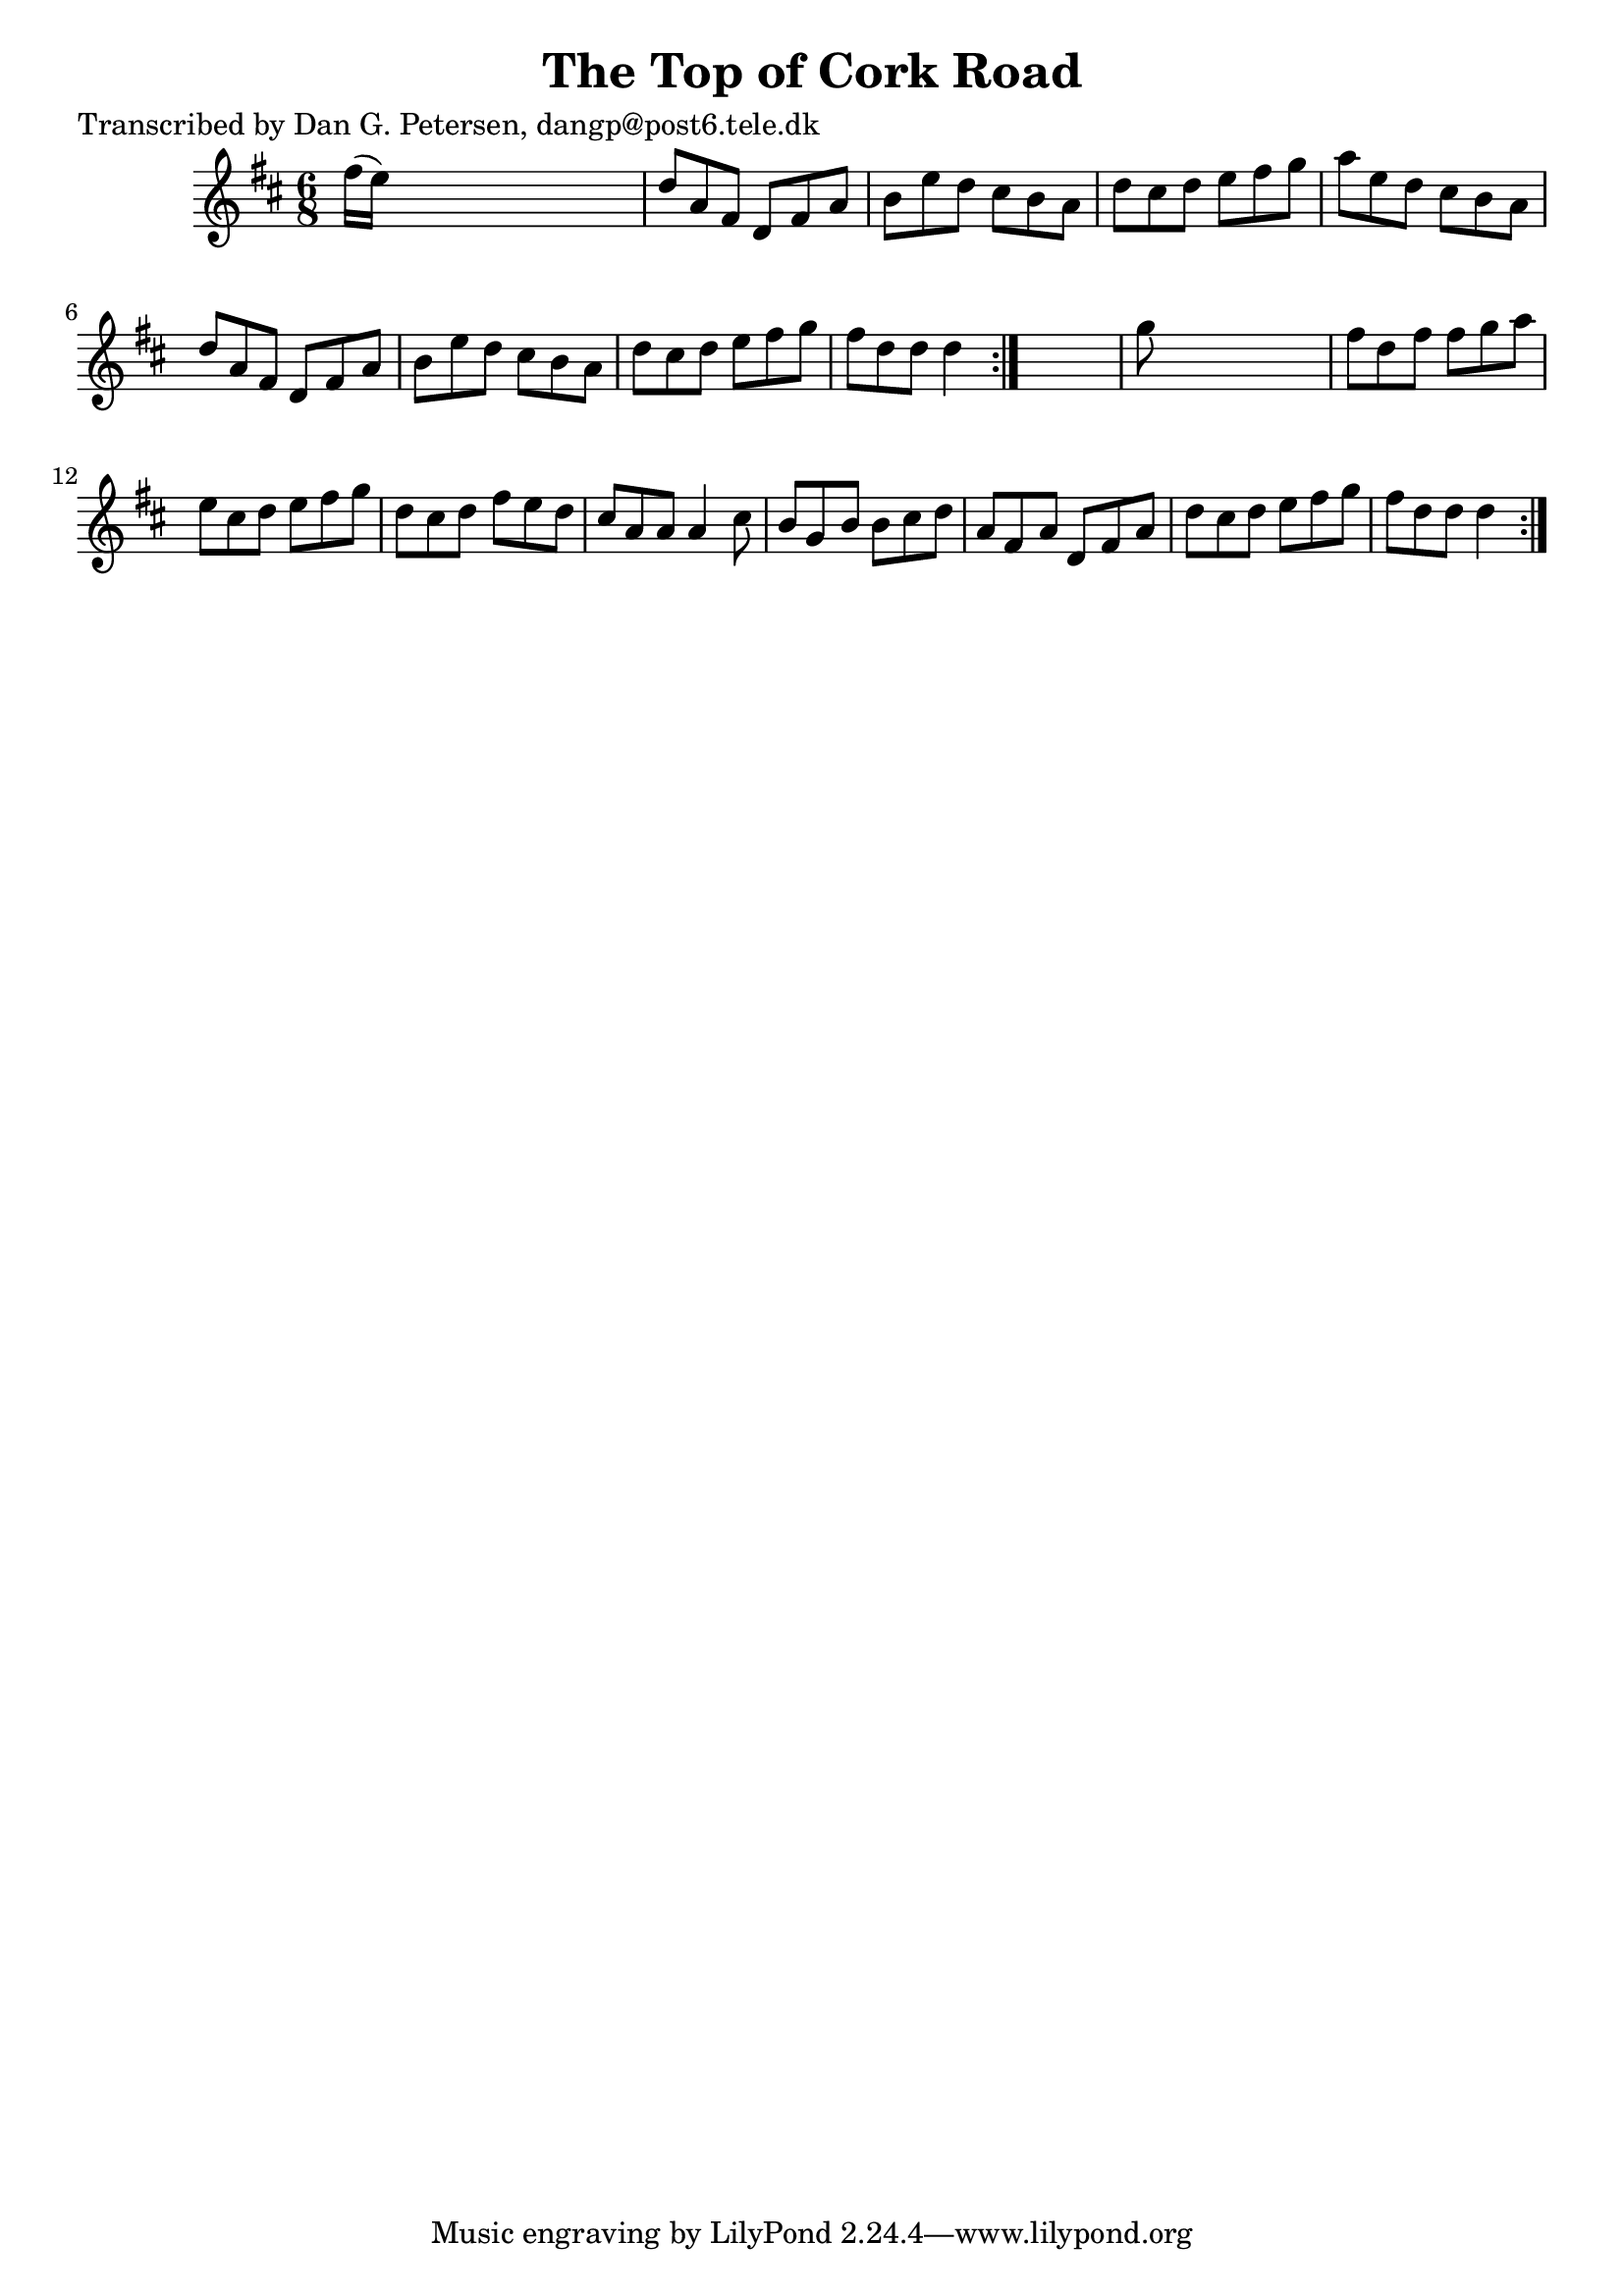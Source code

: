 
\version "2.16.2"
% automatically converted by musicxml2ly from xml/1031_dp.xml

%% additional definitions required by the score:
\language "english"


\header {
    poet = "Transcribed by Dan G. Petersen, dangp@post6.tele.dk"
    encoder = "abc2xml version 63"
    encodingdate = "2015-01-25"
    title = "The Top of Cork Road"
    }

\layout {
    \context { \Score
        autoBeaming = ##f
        }
    }
PartPOneVoiceOne =  \relative fs'' {
    \repeat volta 2 {
        \repeat volta 2 {
            \key d \major \time 6/8 fs16 ( [ e16 ) ] s8*5 | % 2
            d8 [ a8 fs8 ] d8 [ fs8 a8 ] | % 3
            b8 [ e8 d8 ] cs8 [ b8 a8 ] | % 4
            d8 [ cs8 d8 ] e8 [ fs8 g8 ] | % 5
            a8 [ e8 d8 ] cs8 [ b8 a8 ] | % 6
            d8 [ a8 fs8 ] d8 [ fs8 a8 ] | % 7
            b8 [ e8 d8 ] cs8 [ b8 a8 ] | % 8
            d8 [ cs8 d8 ] e8 [ fs8 g8 ] | % 9
            fs8 [ d8 d8 ] d4 }
        s8 | \barNumberCheck #10
        g8 s8*5 | % 11
        fs8 [ d8 fs8 ] fs8 [ g8 a8 ] | % 12
        e8 [ cs8 d8 ] e8 [ fs8 g8 ] | % 13
        d8 [ cs8 d8 ] fs8 [ e8 d8 ] | % 14
        cs8 [ a8 a8 ] a4 cs8 | % 15
        b8 [ g8 b8 ] b8 [ cs8 d8 ] | % 16
        a8 [ fs8 a8 ] d,8 [ fs8 a8 ] | % 17
        d8 [ cs8 d8 ] e8 [ fs8 g8 ] | % 18
        fs8 [ d8 d8 ] d4 }
    }


% The score definition
\score {
    <<
        \new Staff <<
            \context Staff << 
                \context Voice = "PartPOneVoiceOne" { \PartPOneVoiceOne }
                >>
            >>
        
        >>
    \layout {}
    % To create MIDI output, uncomment the following line:
    %  \midi {}
    }

